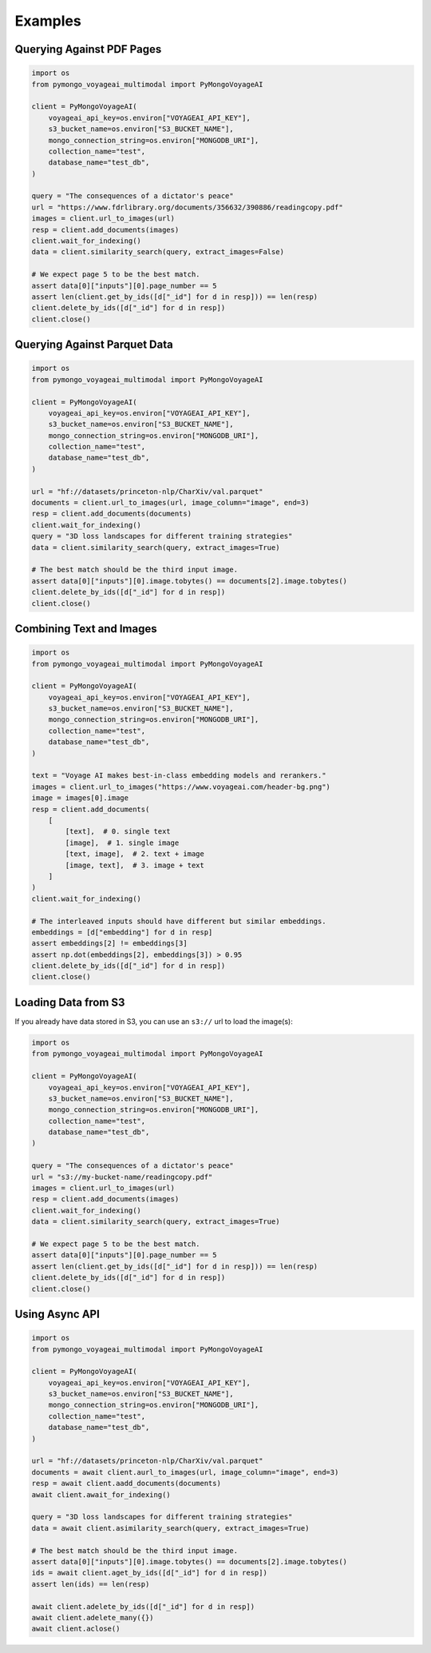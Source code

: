 Examples
========

Querying Against PDF Pages
--------------------------

.. code-block:: python

    import os
    from pymongo_voyageai_multimodal import PyMongoVoyageAI

    client = PyMongoVoyageAI(
        voyageai_api_key=os.environ["VOYAGEAI_API_KEY"],
        s3_bucket_name=os.environ["S3_BUCKET_NAME"],
        mongo_connection_string=os.environ["MONGODB_URI"],
        collection_name="test",
        database_name="test_db",
    )

    query = "The consequences of a dictator's peace"
    url = "https://www.fdrlibrary.org/documents/356632/390886/readingcopy.pdf"
    images = client.url_to_images(url)
    resp = client.add_documents(images)
    client.wait_for_indexing()
    data = client.similarity_search(query, extract_images=False)

    # We expect page 5 to be the best match.
    assert data[0]["inputs"][0].page_number == 5
    assert len(client.get_by_ids([d["_id"] for d in resp])) == len(resp)
    client.delete_by_ids([d["_id"] for d in resp])
    client.close()


Querying Against Parquet Data
-----------------------------

.. code-block:: python

    import os
    from pymongo_voyageai_multimodal import PyMongoVoyageAI

    client = PyMongoVoyageAI(
        voyageai_api_key=os.environ["VOYAGEAI_API_KEY"],
        s3_bucket_name=os.environ["S3_BUCKET_NAME"],
        mongo_connection_string=os.environ["MONGODB_URI"],
        collection_name="test",
        database_name="test_db",
    )

    url = "hf://datasets/princeton-nlp/CharXiv/val.parquet"
    documents = client.url_to_images(url, image_column="image", end=3)
    resp = client.add_documents(documents)
    client.wait_for_indexing()
    query = "3D loss landscapes for different training strategies"
    data = client.similarity_search(query, extract_images=True)

    # The best match should be the third input image.
    assert data[0]["inputs"][0].image.tobytes() == documents[2].image.tobytes()
    client.delete_by_ids([d["_id"] for d in resp])
    client.close()


Combining Text and Images
-------------------------

.. code-block:: python

    import os
    from pymongo_voyageai_multimodal import PyMongoVoyageAI

    client = PyMongoVoyageAI(
        voyageai_api_key=os.environ["VOYAGEAI_API_KEY"],
        s3_bucket_name=os.environ["S3_BUCKET_NAME"],
        mongo_connection_string=os.environ["MONGODB_URI"],
        collection_name="test",
        database_name="test_db",
    )

    text = "Voyage AI makes best-in-class embedding models and rerankers."
    images = client.url_to_images("https://www.voyageai.com/header-bg.png")
    image = images[0].image
    resp = client.add_documents(
        [
            [text],  # 0. single text
            [image],  # 1. single image
            [text, image],  # 2. text + image
            [image, text],  # 3. image + text
        ]
    )
    client.wait_for_indexing()

    # The interleaved inputs should have different but similar embeddings.
    embeddings = [d["embedding"] for d in resp]
    assert embeddings[2] != embeddings[3]
    assert np.dot(embeddings[2], embeddings[3]) > 0.95
    client.delete_by_ids([d["_id"] for d in resp])
    client.close()


Loading Data from S3
--------------------

If you already have data stored in S3, you can use an ``s3://`` url to load the image(s):

.. code-block:: python

    import os
    from pymongo_voyageai_multimodal import PyMongoVoyageAI

    client = PyMongoVoyageAI(
        voyageai_api_key=os.environ["VOYAGEAI_API_KEY"],
        s3_bucket_name=os.environ["S3_BUCKET_NAME"],
        mongo_connection_string=os.environ["MONGODB_URI"],
        collection_name="test",
        database_name="test_db",
    )

    query = "The consequences of a dictator's peace"
    url = "s3://my-bucket-name/readingcopy.pdf"
    images = client.url_to_images(url)
    resp = client.add_documents(images)
    client.wait_for_indexing()
    data = client.similarity_search(query, extract_images=True)

    # We expect page 5 to be the best match.
    assert data[0]["inputs"][0].page_number == 5
    assert len(client.get_by_ids([d["_id"] for d in resp])) == len(resp)
    client.delete_by_ids([d["_id"] for d in resp])
    client.close()


Using Async API
---------------

.. code-block:: python

    import os
    from pymongo_voyageai_multimodal import PyMongoVoyageAI

    client = PyMongoVoyageAI(
        voyageai_api_key=os.environ["VOYAGEAI_API_KEY"],
        s3_bucket_name=os.environ["S3_BUCKET_NAME"],
        mongo_connection_string=os.environ["MONGODB_URI"],
        collection_name="test",
        database_name="test_db",
    )

    url = "hf://datasets/princeton-nlp/CharXiv/val.parquet"
    documents = await client.aurl_to_images(url, image_column="image", end=3)
    resp = await client.aadd_documents(documents)
    await client.await_for_indexing()

    query = "3D loss landscapes for different training strategies"
    data = await client.asimilarity_search(query, extract_images=True)

    # The best match should be the third input image.
    assert data[0]["inputs"][0].image.tobytes() == documents[2].image.tobytes()
    ids = await client.aget_by_ids([d["_id"] for d in resp])
    assert len(ids) == len(resp)

    await client.adelete_by_ids([d["_id"] for d in resp])
    await client.adelete_many({})
    await client.aclose()
